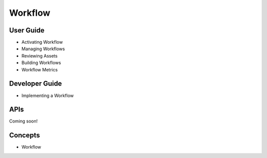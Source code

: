 Workflow
========

User Guide
----------

* Activating Workflow
* Managing Workflows
* Reviewing Assets
* Building Workflows
* Workflow Metrics

Developer Guide
---------------

* Implementing a Workflow

APIs
----
Coming soon!

Concepts
--------

* Workflow